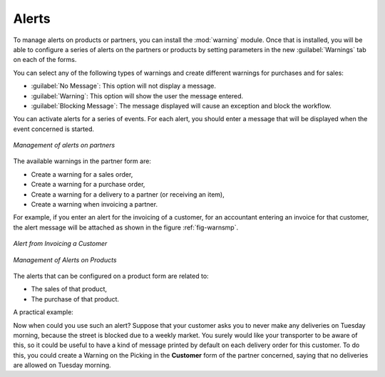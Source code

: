 
Alerts
======

.. index:: 
   single: warning
   single: alerts
   single: module; warning

To manage alerts on products or partners, you can install the :mod:`warning` module. Once that is
installed, you will be able to configure a series of alerts on the partners or products by
setting parameters in the new :guilabel:`Warnings` tab on each of the forms.

You can select any of the following types of warnings and create different warnings for purchases and for sales:

* :guilabel:`No Message`: This option will not display a message.

* :guilabel:`Warning`: This option will show the user the message entered.

* :guilabel:`Blocking Message`: The message displayed will cause an exception and block the workflow.

You can activate alerts for a series of events. For each alert, you should enter a message that will
be displayed when the event concerned is started.

.. figure:: images/warning_partner.png
   :scale: 75
   :align: center

   *Management of alerts on partners*

The available warnings in the partner form are:

* Create a warning for a sales order,

* Create a warning for a purchase order,

* Create a warning for a delivery to a partner (or receiving an item),

* Create a warning when invoicing a partner.

For example, if you enter an alert for the invoicing of a customer, for an accountant entering an
invoice for that customer, the alert message will be attached as shown in the figure :ref:`fig-warnsmp`.

.. _fig-warnsmp:

.. figure:: images/warning_sample.png
   :scale: 75
   :align: center

   *Alert from Invoicing a Customer*

.. figure:: images/warning_product.png
   :scale: 75
   :align: center

   *Management of Alerts on Products*

The alerts that can be configured on a product form are related to:

* The sales of that product,

* The purchase of that product.

A practical example:

Now when could you use such an alert? Suppose that your customer asks you to never make any deliveries on Tuesday morning, because the street is blocked due to a weekly market. You surely would like your transporter to be aware of this, so it could be useful to have a kind of message printed by default on each delivery order for this customer.
To do this, you could create a Warning on the Picking in the **Customer** form of the partner concerned, saying that no deliveries are allowed on Tuesday morning.

.. Copyright © Open Object Press. All rights reserved.

.. You may take electronic copy of this publication and distribute it if you don't
.. change the content. You can also print a copy to be read by yourself only.

.. We have contracts with different publishers in different countries to sell and
.. distribute paper or electronic based versions of this book (translated or not)
.. in bookstores. This helps to distribute and promote the OpenERP product. It
.. also helps us to create incentives to pay contributors and authors using author
.. rights of these sales.

.. Due to this, grants to translate, modify or sell this book are strictly
.. forbidden, unless Tiny SPRL (representing Open Object Press) gives you a
.. written authorisation for this.

.. Many of the designations used by manufacturers and suppliers to distinguish their
.. products are claimed as trademarks. Where those designations appear in this book,
.. and Open Object Press was aware of a trademark claim, the designations have been
.. printed in initial capitals.

.. While every precaution has been taken in the preparation of this book, the publisher
.. and the authors assume no responsibility for errors or omissions, or for damages
.. resulting from the use of the information contained herein.

.. Published by Open Object Press, Grand Rosière, Belgium
